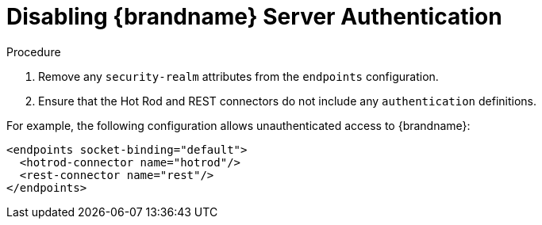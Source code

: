 [id='disable_endpoint_auth-{context}']
= Disabling {brandname} Server Authentication

.Procedure

. Remove any `security-realm` attributes from the `endpoints` configuration.
. Ensure that the Hot Rod and REST connectors do not include any
`authentication` definitions.

For example, the following configuration allows unauthenticated access to
{brandname}:

[source,xml,options="nowrap",subs=attributes+]
----
<endpoints socket-binding="default">
  <hotrod-connector name="hotrod"/>
  <rest-connector name="rest"/>
</endpoints>
----
